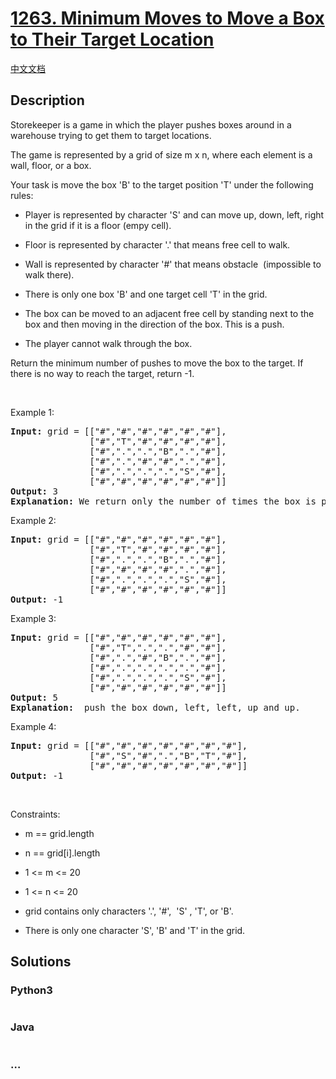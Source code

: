 * [[https://leetcode.com/problems/minimum-moves-to-move-a-box-to-their-target-location][1263.
Minimum Moves to Move a Box to Their Target Location]]
  :PROPERTIES:
  :CUSTOM_ID: minimum-moves-to-move-a-box-to-their-target-location
  :END:
[[./solution/1200-1299/1263.Minimum Moves to Move a Box to Their Target Location/README.org][中文文档]]

** Description
   :PROPERTIES:
   :CUSTOM_ID: description
   :END:

#+begin_html
  <p>
#+end_html

Storekeeper is a game in which the player pushes boxes around in a
warehouse trying to get them to target locations.

#+begin_html
  </p>
#+end_html

#+begin_html
  <p>
#+end_html

The game is represented by a grid of size m x n, where each element is a
wall, floor, or a box.

#+begin_html
  </p>
#+end_html

#+begin_html
  <p>
#+end_html

Your task is move the box 'B' to the target position 'T' under the
following rules:

#+begin_html
  </p>
#+end_html

#+begin_html
  <ul>
#+end_html

#+begin_html
  <li>
#+end_html

Player is represented by character 'S' and can move up, down, left,
right in the grid if it is a floor (empy cell).

#+begin_html
  </li>
#+end_html

#+begin_html
  <li>
#+end_html

Floor is represented by character '.' that means free cell to walk.

#+begin_html
  </li>
#+end_html

#+begin_html
  <li>
#+end_html

Wall is represented by character '#' that means obstacle  (impossible to
walk there). 

#+begin_html
  </li>
#+end_html

#+begin_html
  <li>
#+end_html

There is only one box 'B' and one target cell 'T' in the grid.

#+begin_html
  </li>
#+end_html

#+begin_html
  <li>
#+end_html

The box can be moved to an adjacent free cell by standing next to the
box and then moving in the direction of the box. This is a push.

#+begin_html
  </li>
#+end_html

#+begin_html
  <li>
#+end_html

The player cannot walk through the box.

#+begin_html
  </li>
#+end_html

#+begin_html
  </ul>
#+end_html

#+begin_html
  <p>
#+end_html

Return the minimum number of pushes to move the box to the target. If
there is no way to reach the target, return -1.

#+begin_html
  </p>
#+end_html

#+begin_html
  <p>
#+end_html

 

#+begin_html
  </p>
#+end_html

#+begin_html
  <p>
#+end_html

Example 1:

#+begin_html
  </p>
#+end_html

#+begin_html
  <p>
#+end_html

#+begin_html
  </p>
#+end_html

#+begin_html
  <pre>
  <strong>Input:</strong> grid = [[&quot;#&quot;,&quot;#&quot;,&quot;#&quot;,&quot;#&quot;,&quot;#&quot;,&quot;#&quot;],
                 [&quot;#&quot;,&quot;T&quot;,&quot;#&quot;,&quot;#&quot;,&quot;#&quot;,&quot;#&quot;],
  &nbsp;              [&quot;#&quot;,&quot;.&quot;,&quot;.&quot;,&quot;B&quot;,&quot;.&quot;,&quot;#&quot;],
  &nbsp;              [&quot;#&quot;,&quot;.&quot;,&quot;#&quot;,&quot;#&quot;,&quot;.&quot;,&quot;#&quot;],
  &nbsp;              [&quot;#&quot;,&quot;.&quot;,&quot;.&quot;,&quot;.&quot;,&quot;S&quot;,&quot;#&quot;],
  &nbsp;              [&quot;#&quot;,&quot;#&quot;,&quot;#&quot;,&quot;#&quot;,&quot;#&quot;,&quot;#&quot;]]
  <strong>Output:</strong> 3
  <strong>Explanation: </strong>We return only the number of times the box is pushed.</pre>
#+end_html

#+begin_html
  <p>
#+end_html

Example 2:

#+begin_html
  </p>
#+end_html

#+begin_html
  <pre>
  <strong>Input:</strong> grid = [[&quot;#&quot;,&quot;#&quot;,&quot;#&quot;,&quot;#&quot;,&quot;#&quot;,&quot;#&quot;],
                 [&quot;#&quot;,&quot;T&quot;,&quot;#&quot;,&quot;#&quot;,&quot;#&quot;,&quot;#&quot;],
  &nbsp;              [&quot;#&quot;,&quot;.&quot;,&quot;.&quot;,&quot;B&quot;,&quot;.&quot;,&quot;#&quot;],
  &nbsp;              [&quot;#&quot;,&quot;#&quot;,&quot;#&quot;,&quot;#&quot;,&quot;.&quot;,&quot;#&quot;],
  &nbsp;              [&quot;#&quot;,&quot;.&quot;,&quot;.&quot;,&quot;.&quot;,&quot;S&quot;,&quot;#&quot;],
  &nbsp;              [&quot;#&quot;,&quot;#&quot;,&quot;#&quot;,&quot;#&quot;,&quot;#&quot;,&quot;#&quot;]]
  <strong>Output:</strong> -1
  </pre>
#+end_html

#+begin_html
  <p>
#+end_html

Example 3:

#+begin_html
  </p>
#+end_html

#+begin_html
  <pre>
  <strong>Input:</strong> grid = [[&quot;#&quot;,&quot;#&quot;,&quot;#&quot;,&quot;#&quot;,&quot;#&quot;,&quot;#&quot;],
  &nbsp;              [&quot;#&quot;,&quot;T&quot;,&quot;.&quot;,&quot;.&quot;,&quot;#&quot;,&quot;#&quot;],
  &nbsp;              [&quot;#&quot;,&quot;.&quot;,&quot;#&quot;,&quot;B&quot;,&quot;.&quot;,&quot;#&quot;],
  &nbsp;              [&quot;#&quot;,&quot;.&quot;,&quot;.&quot;,&quot;.&quot;,&quot;.&quot;,&quot;#&quot;],
  &nbsp;              [&quot;#&quot;,&quot;.&quot;,&quot;.&quot;,&quot;.&quot;,&quot;S&quot;,&quot;#&quot;],
  &nbsp;              [&quot;#&quot;,&quot;#&quot;,&quot;#&quot;,&quot;#&quot;,&quot;#&quot;,&quot;#&quot;]]
  <strong>Output:</strong> 5
  <strong>Explanation:</strong>  push the box down, left, left, up and up.
  </pre>
#+end_html

#+begin_html
  <p>
#+end_html

Example 4:

#+begin_html
  </p>
#+end_html

#+begin_html
  <pre>
  <strong>Input:</strong> grid = [[&quot;#&quot;,&quot;#&quot;,&quot;#&quot;,&quot;#&quot;,&quot;#&quot;,&quot;#&quot;,&quot;#&quot;],
  &nbsp;              [&quot;#&quot;,&quot;S&quot;,&quot;#&quot;,&quot;.&quot;,&quot;B&quot;,&quot;T&quot;,&quot;#&quot;],
  &nbsp;              [&quot;#&quot;,&quot;#&quot;,&quot;#&quot;,&quot;#&quot;,&quot;#&quot;,&quot;#&quot;,&quot;#&quot;]]
  <strong>Output:</strong> -1
  </pre>
#+end_html

#+begin_html
  <p>
#+end_html

 

#+begin_html
  </p>
#+end_html

#+begin_html
  <p>
#+end_html

Constraints:

#+begin_html
  </p>
#+end_html

#+begin_html
  <ul>
#+end_html

#+begin_html
  <li>
#+end_html

m == grid.length

#+begin_html
  </li>
#+end_html

#+begin_html
  <li>
#+end_html

n == grid[i].length

#+begin_html
  </li>
#+end_html

#+begin_html
  <li>
#+end_html

1 <= m <= 20

#+begin_html
  </li>
#+end_html

#+begin_html
  <li>
#+end_html

1 <= n <= 20

#+begin_html
  </li>
#+end_html

#+begin_html
  <li>
#+end_html

grid contains only characters '.', '#',  'S' , 'T', or 'B'.

#+begin_html
  </li>
#+end_html

#+begin_html
  <li>
#+end_html

There is only one character 'S', 'B' and 'T' in the grid.

#+begin_html
  </li>
#+end_html

#+begin_html
  </ul>
#+end_html

** Solutions
   :PROPERTIES:
   :CUSTOM_ID: solutions
   :END:

#+begin_html
  <!-- tabs:start -->
#+end_html

*** *Python3*
    :PROPERTIES:
    :CUSTOM_ID: python3
    :END:
#+begin_src python
#+end_src

*** *Java*
    :PROPERTIES:
    :CUSTOM_ID: java
    :END:
#+begin_src java
#+end_src

*** *...*
    :PROPERTIES:
    :CUSTOM_ID: section
    :END:
#+begin_example
#+end_example

#+begin_html
  <!-- tabs:end -->
#+end_html
